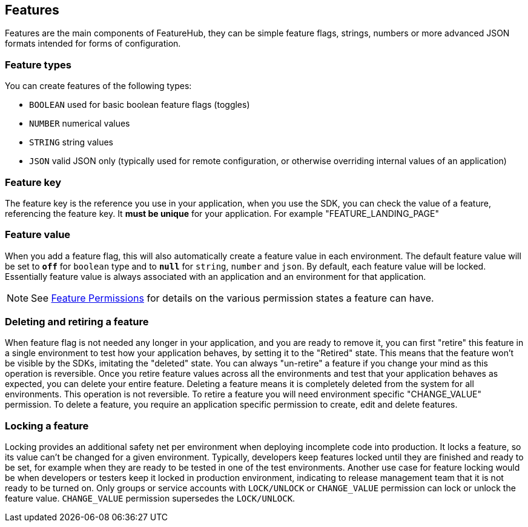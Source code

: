 == Features

Features are the main components of FeatureHub, they can be simple feature flags, strings, numbers or more advanced JSON
formats intended for forms of configuration.

=== Feature types

You can create features of the following types:

* `BOOLEAN` used for basic boolean feature flags (toggles)
* `NUMBER` numerical values
* `STRING` string values
* `JSON` valid JSON only (typically used for remote configuration, or otherwise overriding internal values of an application)

=== Feature key

The feature key is the reference you use in your application, when you use the SDK,
you can check the value of a feature, referencing the feature key.
It *must be unique* for your application. For example "FEATURE_LANDING_PAGE"

=== Feature value

When you add a feature flag, this will also automatically create a feature value in each environment. The default feature value will be set to `*off*` for `boolean` type and to `*null*` for `string`, `number` and `json`. By default, each feature value will be locked. Essentially feature value is always associated with an application and an environment for that application.

NOTE: See link:service-accounts{outfilesuffix}[Feature Permissions] for details on the various permission states a feature can have.

=== Deleting and retiring a feature

When feature flag is not needed any longer in your application, and you are ready to remove it, you can first "retire" this feature in a single environment to test how your application behaves, by setting it to the "Retired" state. This means that the feature won't be visible by the SDKs, imitating the "deleted" state. You can always "un-retire" a feature if you change your mind as this operation is reversible. Once you retire feature values across all the environments and test that your application behaves as expected, you can delete your entire feature. Deleting a feature means it is completely deleted from the system for all environments. This operation is not reversible. To retire a feature you will need environment specific "CHANGE_VALUE" permission. To delete a feature, you require an application specific permission to create, edit and delete features.

=== Locking a feature
Locking provides an additional safety net per environment when deploying incomplete code into production. It locks a feature, so its value can't be changed for a given environment.
Typically, developers keep features locked until they are finished and ready to be set, for example when they are ready to be tested in one of the test environments. Another use case for feature locking would be when developers or testers keep it locked in production environment, indicating to release management team that it is not ready to be turned on. Only groups or service accounts with `LOCK/UNLOCK` or `CHANGE_VALUE` permission can lock or unlock the feature value.  `CHANGE_VALUE` permission supersedes the `LOCK/UNLOCK`.
